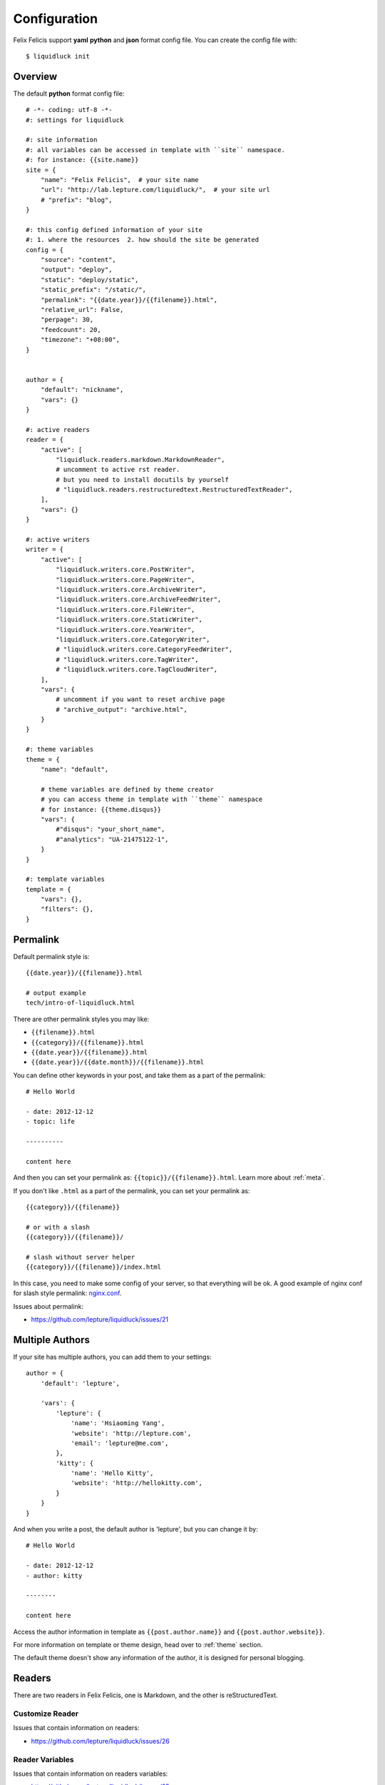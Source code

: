 .. _configuration:


Configuration
==============

Felix Felicis support **yaml** **python** and **json** format config file.
You can create the config file with::

    $ liquidluck init


Overview
----------

The default **python** format config file::

    # -*- coding: utf-8 -*-
    #: settings for liquidluck

    #: site information
    #: all variables can be accessed in template with ``site`` namespace.
    #: for instance: {{site.name}}
    site = {
        "name": "Felix Felicis",  # your site name
        "url": "http://lab.lepture.com/liquidluck/",  # your site url
        # "prefix": "blog",
    }

    #: this config defined information of your site
    #: 1. where the resources  2. how should the site be generated
    config = {
        "source": "content",
        "output": "deploy",
        "static": "deploy/static",
        "static_prefix": "/static/",
        "permalink": "{{date.year}}/{{filename}}.html",
        "relative_url": False,
        "perpage": 30,
        "feedcount": 20,
        "timezone": "+08:00",
    }


    author = {
        "default": "nickname",
        "vars": {}
    }

    #: active readers
    reader = {
        "active": [
            "liquidluck.readers.markdown.MarkdownReader",
            # uncomment to active rst reader.
            # but you need to install docutils by yourself
            # "liquidluck.readers.restructuredtext.RestructuredTextReader",
        ],
        "vars": {}
    }

    #: active writers
    writer = {
        "active": [
            "liquidluck.writers.core.PostWriter",
            "liquidluck.writers.core.PageWriter",
            "liquidluck.writers.core.ArchiveWriter",
            "liquidluck.writers.core.ArchiveFeedWriter",
            "liquidluck.writers.core.FileWriter",
            "liquidluck.writers.core.StaticWriter",
            "liquidluck.writers.core.YearWriter",
            "liquidluck.writers.core.CategoryWriter",
            # "liquidluck.writers.core.CategoryFeedWriter",
            # "liquidluck.writers.core.TagWriter",
            # "liquidluck.writers.core.TagCloudWriter",
        ],
        "vars": {
            # uncomment if you want to reset archive page
            # "archive_output": "archive.html",
        }
    }

    #: theme variables
    theme = {
        "name": "default",

        # theme variables are defined by theme creator
        # you can access theme in template with ``theme`` namespace
        # for instance: {{theme.disqus}}
        "vars": {
            #"disqus": "your_short_name",
            #"analytics": "UA-21475122-1",
        }
    }

    #: template variables
    template = {
        "vars": {},
        "filters": {},
    }


Permalink
-----------

Default permalink style is::

    {{date.year}}/{{filename}}.html

    # output example
    tech/intro-of-liquidluck.html

There are other permalink styles you may like:

+ ``{{filename}}.html``
+ ``{{category}}/{{filename}}.html``
+ ``{{date.year}}/{{filename}}.html``
+ ``{{date.year}}/{{date.month}}/{{filename}}.html``

You can define other keywords in your post, and take them as a part of the permalink::

    # Hello World

    - date: 2012-12-12
    - topic: life

    ----------

    content here

And then you can set your permalink as: ``{{topic}}/{{filename}}.html``. Learn
more about :ref:`meta`.

If you don't like ``.html`` as a part of the permalink, you can set your permalink as::

    {{category}}/{{filename}}

    # or with a slash
    {{category}}/{{filename}}/

    # slash without server helper
    {{category}}/{{filename}}/index.html

In this case, you need to make some config of your server, so that everything will be ok.
A good example of nginx conf for slash style permalink: `nginx.conf`_.

Issues about permalink:

- https://github.com/lepture/liquidluck/issues/21

.. _`nginx.conf`: https://github.com/lepture/lepture.com/blob/master/nginx.conf

.. _multi-authors:


Multiple Authors
------------------

If your site has multiple authors, you can add them to your settings::

    author = {
        'default': 'lepture',

        'vars': {
            'lepture': {
                'name': 'Hsiaoming Yang',
                'website': 'http://lepture.com',
                'email': 'lepture@me.com',
            },
            'kitty': {
                'name': 'Hello Kitty',
                'website': 'http://hellokitty.com',
            }
        }
    }

And when you write a post, the default author is 'lepture', but you can change it by::

    # Hello World

    - date: 2012-12-12
    - author: kitty
    
    --------

    content here


Access the author information in template as ``{{post.author.name}}`` and
``{{post.author.website}}``.

For more information on template or theme design, head over to :ref:`theme` section.

The default theme doesn't show any information of the author, it is designed for
personal blogging.


Readers
----------

There are two readers in Felix Felicis, one is Markdown, and the other is reStructuredText.


Customize Reader
``````````````````

Issues that contain information on readers:

- https://github.com/lepture/liquidluck/issues/26


Reader Variables
```````````````````

Issues that contain information on readers variables:

- https://github.com/lepture/liquidluck/issues/25


Writers
---------

There are many writers in Felix Felicis, and you can add more. If you want to add your
own writer to Felix Felics, head over to :ref:`development`.


Writers Variables
````````````````````

Every writer can define its own variable, for example the archive write, if you set::

    writer = {
        'vars': {
            'archive_output': 'archive.html',
        }
    }

The archive page will be write to **archive.html** instead of **index.html**.

Available writers variables (but you won't need to change them):

- post_template (post.html)
- page_template (page.html)
- archive_template (archive.html)
- **archive_output** (index.html)
- archive_feed_template (feed.xml)
- year_template (archive.html)
- tag_template (archive.html)
- category_template (archive.html)
- category_feed_template (feed.xml)


Useful Issues
---------------

- https://github.com/lepture/liquidluck/issues/25
- https://github.com/lepture/liquidluck/issues/26
- https://github.com/lepture/liquidluck/issues/30
- https://github.com/lepture/liquidluck/issues/32
- https://github.com/lepture/liquidluck/issues/34
